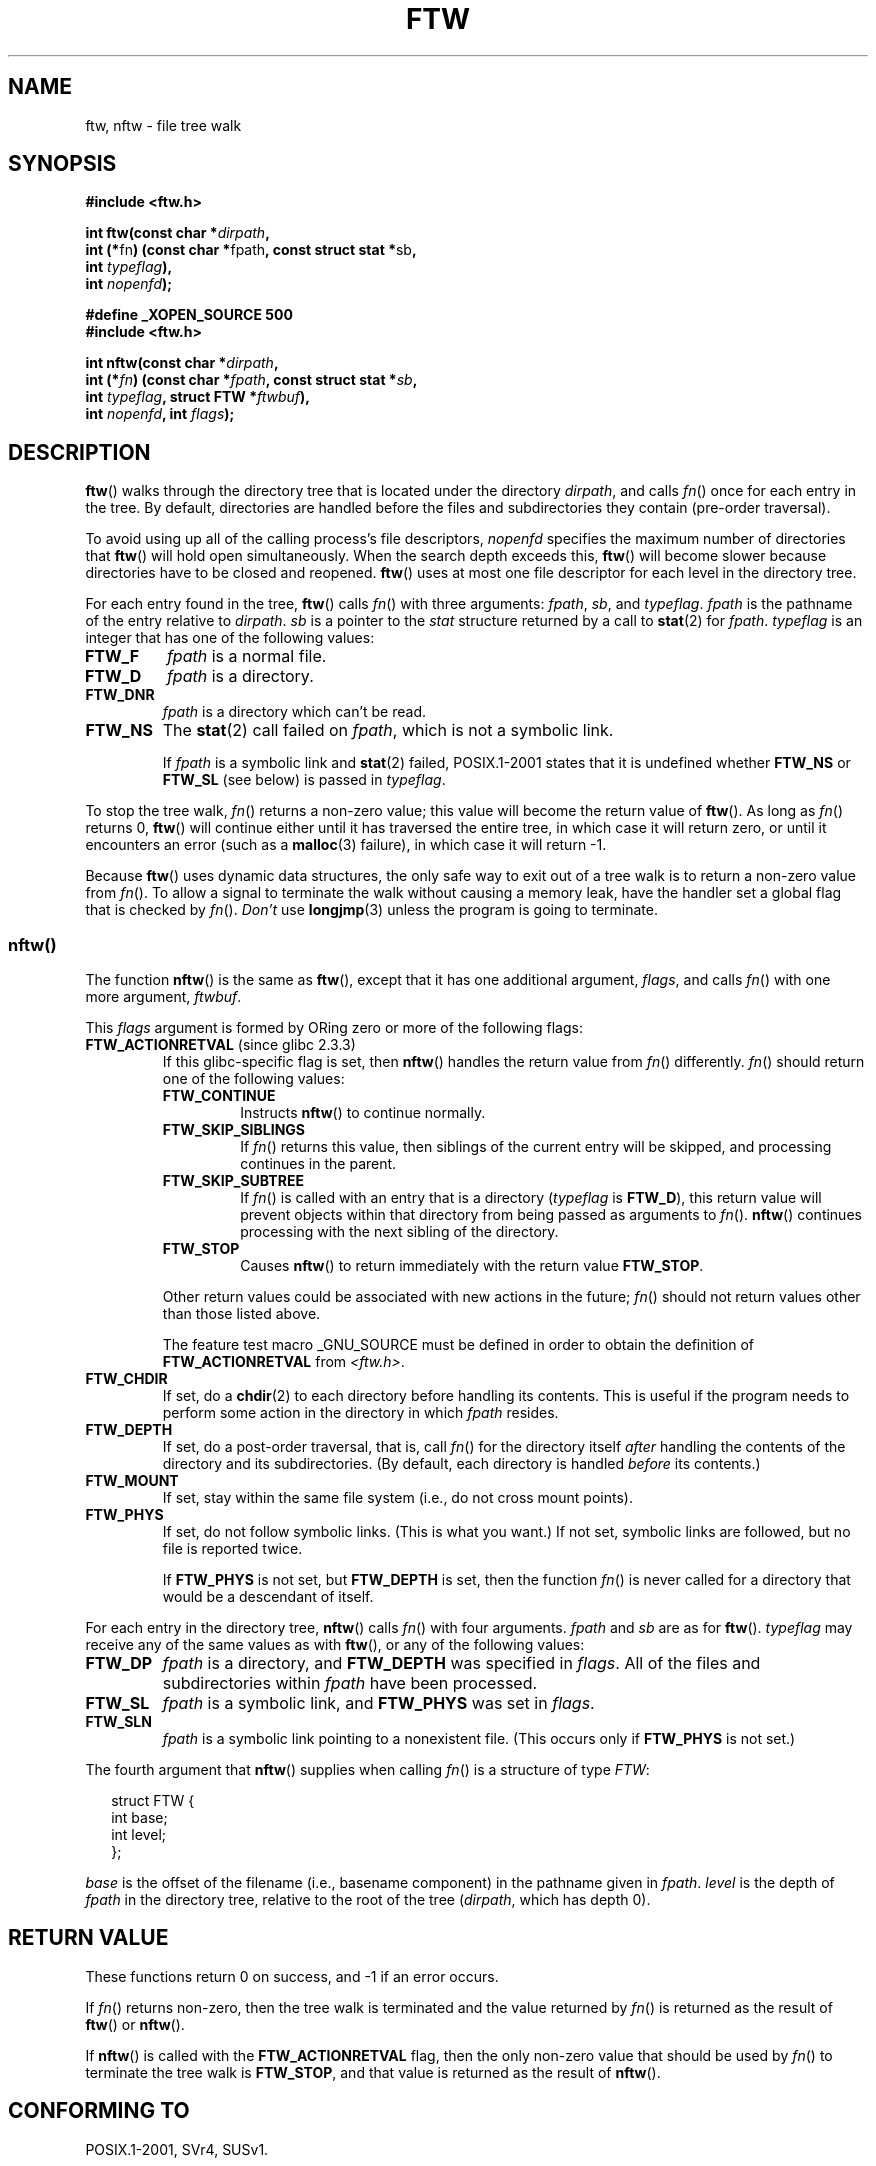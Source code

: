 .\" Copyright (c) 1993 Michael Haardt (michael@moria.de)
.\" and copyright (c) 1999 Andries Brouwer (aeb@cwi.nl)
.\" and copyright (c) 2006 Justin Pryzby <justinpryzby@users.sf.net>
.\" and copyright (c) 2006 Michael Kerrisk <mtk-manpages@gmx.net>
.\"
.\" This is free documentation; you can redistribute it and/or
.\" modify it under the terms of the GNU General Public License as
.\" published by the Free Software Foundation; either version 2 of
.\" the License, or (at your option) any later version.
.\"
.\" The GNU General Public License's references to "object code"
.\" and "executables" are to be interpreted as the output of any
.\" document formatting or typesetting system, including
.\" intermediate and printed output.
.\"
.\" This manual is distributed in the hope that it will be useful,
.\" but WITHOUT ANY WARRANTY; without even the implied warranty of
.\" MERCHANTABILITY or FITNESS FOR A PARTICULAR PURPOSE.  See the
.\" GNU General Public License for more details.
.\"
.\" You should have received a copy of the GNU General Public
.\" License along with this manual; if not, write to the Free
.\" Software Foundation, Inc., 59 Temple Place, Suite 330, Boston, MA 02111,
.\" USA.
.\"
.\" Modified Sun Jul 25 11:02:22 1993 by Rik Faith (faith@cs.unc.edu)
.\" 2006-05-24, Justin Pryzby <justinpryzby@users.sf.net>
.\"  	document FTW_ACTIONRETVAL; include .SH "RETURN VALUE";
.\" 2006-05-24, Justin Pryzby <justinpryzby@users.sf.net> and
.\"	Michael Kerrisk <mtk-manpages@gmx.net>
.\" 	reorganized and rewrote much of the page
.\" 2006-05-24, Michael Kerrisk <mtk-manpages@gmx.net>
.\"	Added an example program.
.TH FTW 3 2006-05-24 "Linux" "Linux Programmer's Manual"
.SH NAME
ftw, nftw \- file tree walk
.SH SYNOPSIS
.nf
.B #include <ftw.h>
.sp
.BI "int ftw(const char *" dirpath ,
.BR "        int (*" fn ") (const char *" fpath ", const struct stat *" sb ,
.BI "                   int " typeflag ),
.BI "        int " nopenfd );
.sp
.B #define _XOPEN_SOURCE 500
.B #include <ftw.h>
.sp
.BI "int nftw(const char *" dirpath ,
.BI "        int (*" fn ") (const char *" fpath ", const struct stat *" sb ,
.BI "                   int " typeflag ", struct FTW *" ftwbuf ),
.BI "        int " nopenfd ", int " flags );
.fi
.SH DESCRIPTION
.BR ftw ()
walks through the directory tree that is
located under the directory \fIdirpath\fP,
and calls \fIfn\fP() once for each entry in the tree.
By default, directories are handled before the files and
subdirectories they contain (pre-order traversal).

To avoid using up all of the calling process's file descriptors,
\fInopenfd\fP specifies the maximum number of directories that
.BR ftw ()
will hold open simultaneously.
When
the search depth exceeds this,
.BR ftw ()
will become slower because
directories have to be closed and reopened.
.BR ftw ()
uses at most
one file descriptor for each level in the directory tree.

For each entry found in the tree,
.BR ftw ()
calls
\fIfn\fP() with three arguments:
.IR fpath ,
.IR sb ,
and
.IR typeflag .
.IR fpath
is the pathname of the entry relative to
.IR dirpath .
.IR sb
is a pointer to the
.IR stat
structure returned by a call to
.BR stat (2)
for
.IR fpath .
.IR typeflag
is an integer that has one of the following values:
.TP
.B FTW_F
.I fpath
is a normal file.
.TP
.B FTW_D
.I fpath
is a directory.
.TP
.B FTW_DNR
.I fpath
is a directory which can't be read.
.TP
.B FTW_NS
The
.BR stat (2)
call failed on
.IR fpath ,
which is not a symbolic link.
.sp
If
.I fpath
is a symbolic link and
.BR stat (2)
failed, POSIX.1-2001 states
that it is undefined whether \fBFTW_NS\fP or \fBFTW_SL\fP (see below)
is passed in
.IR typeflag .
.PP
To stop the tree walk, \fIfn\fP() returns a non-zero value; this
value will become the return value of
.BR ftw ().
As long as \fIfn\fP() returns 0,
.BR ftw ()
will continue either until it has traversed the entire tree,
in which case it will return zero,
or until it encounters an error (such as a
.BR malloc (3)
failure), in which case it will return \-1.
.PP
Because
.BR ftw ()
uses dynamic data structures, the only safe way to
exit out of a tree walk is to return a non-zero value from \fIfn\fP().
To allow a signal to terminate the walk without causing a memory leak,
have the handler set a global flag that is checked by \fIfn\fP().
\fIDon't\fP use
.BR longjmp (3)
unless the program is going to terminate.
.SS nftw()
The function
.BR nftw ()
is the same as
.BR ftw (),
except that it has one additional argument, \fIflags\fP,
and calls \fIfn\fP() with one more argument, \fIftwbuf\fP.

This \fIflags\fP argument is formed by ORing zero or more of the
following flags:
.TP
.BR FTW_ACTIONRETVAL " (since glibc 2.3.3)"
If this glibc-specific flag is set, then
.BR nftw ()
handles the return value from
.IR fn ()
differently.
.IR fn ()
should return one of the following values:
.RS
.TP
.B FTW_CONTINUE
Instructs
.BR nftw ()
to continue normally.
.TP
.B FTW_SKIP_SIBLINGS
If \fIfn\fP() returns this value, then
siblings of the current entry will be skipped,
and processing continues in the parent.
.\" If \fBFTW_DEPTH\fP
.\" is set, the entry's parent directory is processed next (with
.\" \fIflag\fP set to \fBFTW_DP\fP).
.TP
.B FTW_SKIP_SUBTREE
If \fIfn\fP() is called with an entry that is a directory
(\fItypeflag\fP is \fBFTW_D\fP), this return
value will prevent objects within that directory from being passed as
arguments to \fIfn\fP().
.BR nftw ()
continues processing with the next sibling of the directory.
.TP
.B FTW_STOP
Causes
.BR nftw ()
to return immediately with the return value
\fBFTW_STOP\fP.
.PP
Other return values could be associated with new actions in the future;
\fIfn\fP() should not return values other than those listed above.

The feature test macro _GNU_SOURCE must be defined in order to
obtain the definition of \fBFTW_ACTIONRETVAL\fP from \fI<ftw.h>\fP.
.RE
.TP
.B FTW_CHDIR
If set, do a
.BR chdir (2)
to each directory before handling its contents.
This is useful if the program needs to perform some action
in the directory in which \fIfpath\fP resides.
.TP
.B FTW_DEPTH
If set, do a post-order traversal, that is, call \fIfn\fP() for
the directory itself \fIafter\fP handling the contents of the directory
and its subdirectories.
(By default, each directory is handled \fIbefore\fP its contents.)
.TP
.B FTW_MOUNT
If set, stay within the same file system
(i.e., do not cross mount points).
.TP
.B FTW_PHYS
If set, do not follow symbolic links.
(This is what you want.)
If not set, symbolic links are followed, but no file is reported twice.
.sp
If \fBFTW_PHYS\fP is not set, but \fBFTW_DEPTH\fP is set,
then the function
.IR fn ()
is never called for a directory that would be a descendant of itself.
.LP
For each entry in the directory tree,
.BR nftw ()
calls
.IR fn ()
with four arguments.
.I fpath
and
.I sb
are as for
.BR ftw ().
.I typeflag
may receive any of the same values as with
.BR ftw (),
or any of the following values:
.TP
.B FTW_DP
.I fpath
is a directory, and \fBFTW_DEPTH\fP was specified in \fIflags\fP.
All of the files
and subdirectories within \fIfpath\fP have been processed.
.TP
.B FTW_SL
.I fpath
is a symbolic link, and \fBFTW_PHYS\fP was set in \fIflags\fP.
.TP
.B FTW_SLN
.I fpath
is a symbolic link pointing to a nonexistent file.
(This occurs only if \fBFTW_PHYS\fP is not set.)
.LP
The fourth argument that
.BR nftw ()
supplies when calling
\fIfn\fP()
is a structure of type \fIFTW\fP:
.in +0.25i
.nf

struct FTW {
    int base;
    int level;
};

.fi
.in -0.25i
.I base
is the offset of the filename (i.e., basename component)
in the pathname given in
.IR fpath .
.IR level
is the depth of
.I fpath
in the directory tree, relative to the root of the tree
.RI ( dirpath ,
which has depth 0).
.SH "RETURN VALUE"
These functions return 0 on success, and \-1 if an error occurs.

If \fIfn\fP() returns non-zero,
then the tree walk is terminated and the value returned by \fIfn\fP()
is returned as the result of
.BR ftw ()
or
.BR nftw ().

If
.BR nftw ()
is called with the \fBFTW_ACTIONRETVAL\fP flag,
then the only non-zero value that should be used by \fIfn\fP()
to terminate the tree walk is \fBFTW_STOP\fP,
and that value is returned as the result of
.BR nftw ().
.SH "CONFORMING TO"
POSIX.1-2001, SVr4, SUSv1.
.SH NOTES
The function
.BR nftw ()
and the use of \fBFTW_SL\fP with
.BR ftw ()
were introduced in SUSv1.
.LP
On some systems
.BR ftw ()
will never use \fBFTW_SL\fP, on other systems \fBFTW_SL\fP occurs only
for symbolic links that do not point to an existing file,
and again on other systems
.BR ftw ()
will use \fBFTW_SL\fP for each symbolic link.
For predictable control, use
.BR nftw ().
.LP
Under Linux, libc4 and libc5 and glibc 2.0.6 will
use \fBFTW_F\fP for all objects (files, symbolic links, fifos, etc)
that can be stat'ed but are not a directory.

The function
.BR nftw ()
is available since glibc 2.1.

\fBFTW_ACTIONRETVAL\fP is glibc specific.
.SH EXAMPLE
The following program traverses the directory tree under the path named
in its first command-line argument, or under the current directory
if no argument is supplied.
It displays various information about each file.
The second-command line argument can be used to specify characters that
control the value assigned to the \fIflags\fP
argument when calling
.BR nftw ().
.nf

#define _XOPEN_SOURCE 500
#include <ftw.h>
#include <stdio.h>
#include <stdlib.h>
#include <string.h>

static int
display_info(const char *fpath, const struct stat *sb,
             int tflag, struct FTW *ftwbuf)
{
    printf("%\-3s %2d %7lld   %\-40s %d %s\\n",
        (tflag == FTW_D) ?   "d"   : (tflag == FTW_DNR) ? "dnr" :
        (tflag == FTW_DP) ?  "dp"  : (tflag == FTW_F) ?   "f" :
        (tflag == FTW_DP) ?  "dp"  : (tflag == FTW_SL) ?  "sl" :
        (tflag == FTW_SLN) ? "sln" : "???",
        ftwbuf\->level, (long long) sb\->st_size,
        fpath, ftwbuf\->base, fpath + ftwbuf\->base);
    return 0;           /* To tell nftw() to continue */
}

int
main(int argc, char *argv[])
{
    int flags = 0;

    if (argc > 2 && strchr(argv[2], 'd') != NULL)
        flags |= FTW_DEPTH;
    if (argc > 2 && strchr(argv[2], 'p') != NULL)
        flags |= FTW_PHYS;

    nftw((argc < 2) ? "." : argv[1], display_info, 20, flags);
    exit(EXIT_SUCCESS);
}
.fi
.SH "SEE ALSO"
.BR stat (2),
.BR fts (3),
.BR readdir (3),
.BR feature_test_macros (7)
